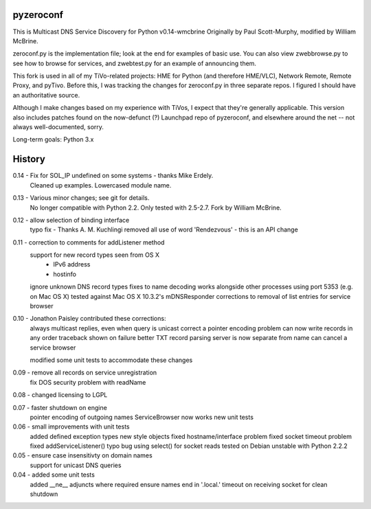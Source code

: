 pyzeroconf
==========

This is Multicast DNS Service Discovery for Python v0.14-wmcbrine
Originally by Paul Scott-Murphy, modified by William McBrine.

zeroconf.py is the implementation file; look at the end for examples of
basic use. You can also view zwebbrowse.py to see how to browse for
services, and zwebtest.py for an example of announcing them.

This fork is used in all of my TiVo-related projects: HME for Python
(and therefore HME/VLC), Network Remote, Remote Proxy, and pyTivo.
Before this, I was tracking the changes for zeroconf.py in three
separate repos. I figured I should have an authoritative source.

Although I make changes based on my experience with TiVos, I expect that
they're generally applicable. This version also includes patches found
on the now-defunct (?) Launchpad repo of pyzeroconf, and elsewhere
around the net -- not always well-documented, sorry.

Long-term goals: Python 3.x


History
=======
0.14 - Fix for SOL_IP undefined on some systems - thanks Mike Erdely.
       Cleaned up examples.
       Lowercased module name.

0.13 - Various minor changes; see git for details.
       No longer compatible with Python 2.2. Only tested with 2.5-2.7.
       Fork by William McBrine.

0.12 - allow selection of binding interface
       typo fix - Thanks A. M. Kuchlingi
       removed all use of word 'Rendezvous' - this is an API change

0.11 - correction to comments for addListener method
       support for new record types seen from OS X
         - IPv6 address
         - hostinfo

       ignore unknown DNS record types
       fixes to name decoding
       works alongside other processes using port 5353
       (e.g. on Mac OS X)
       tested against Mac OS X 10.3.2's mDNSResponder
       corrections to removal of list entries for service browser

0.10 - Jonathon Paisley contributed these corrections:
       always multicast replies, even when query is unicast
       correct a pointer encoding problem
       can now write records in any order
       traceback shown on failure
       better TXT record parsing
       server is now separate from name
       can cancel a service browser

       modified some unit tests to accommodate these changes

0.09 - remove all records on service unregistration
       fix DOS security problem with readName

0.08 - changed licensing to LGPL

0.07 - faster shutdown on engine
       pointer encoding of outgoing names
       ServiceBrowser now works
       new unit tests

0.06 - small improvements with unit tests
       added defined exception types
       new style objects
       fixed hostname/interface problem
       fixed socket timeout problem
       fixed addServiceListener() typo bug
       using select() for socket reads
       tested on Debian unstable with Python 2.2.2

0.05 - ensure case insensitivty on domain names
       support for unicast DNS queries

0.04 - added some unit tests
       added __ne__ adjuncts where required
       ensure names end in '.local.'
       timeout on receiving socket for clean shutdown
